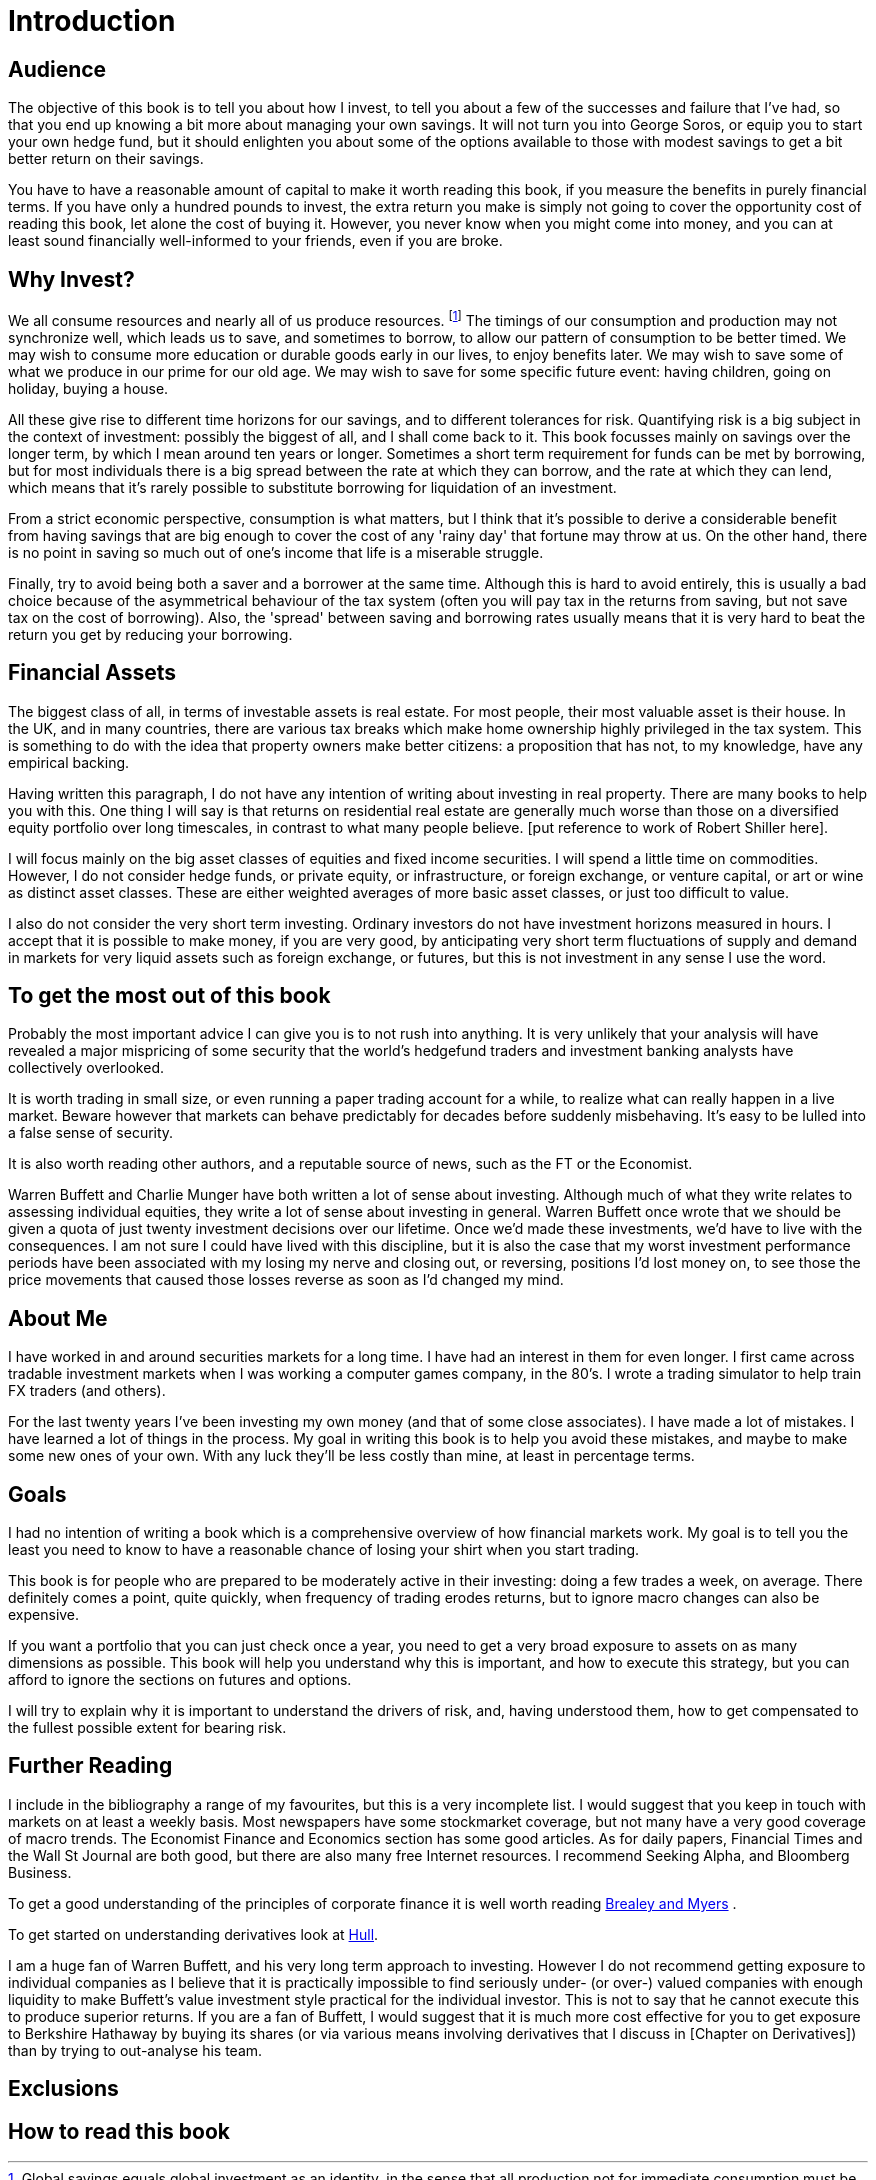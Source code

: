 = Introduction

== Audience

The objective of this book is to tell you about how I invest, to tell you about a few of the successes and failure that I've had, so that you end up knowing a bit more about managing your own savings. 
It will not turn you into George Soros, or equip you to start your own hedge fund, but it should enlighten you about some of the options available to those with modest savings to get a bit better return on their savings.

You have to have a reasonable amount of capital to make it worth reading this book, if you measure the benefits in purely financial terms. If you have only a hundred pounds to invest, the extra return you make is simply not going to cover the opportunity cost of reading this book, let alone the cost of buying it. However, you never know when you might come into money, and you can at least sound financially well-informed to your friends, even if you are broke.

== Why Invest?

We all consume resources and nearly all of us produce resources. 
footnote:[Global savings equals global investment as an identity, in the sense that all production not for immediate consumption must be financed by somebody's saving, somewhere. This of course includes accumulation of inventories.]
The timings of our consumption and production may not synchronize well, which leads us to save, and sometimes to borrow, to allow our pattern of consumption to be better timed.
We may wish to consume more education or durable goods early in our lives, to enjoy benefits later.
We may wish to save some of what we produce in our prime for our old age.
We may wish to save for some specific future event: having children, going on holiday, buying a house.


All these give rise to different time horizons for our savings, and to different tolerances for risk.
Quantifying risk is a big subject in the context of investment: possibly the biggest of all, and I shall come back to it. This book focusses mainly on savings over the longer term, by which I mean around ten years or longer. Sometimes a short term requirement for funds can be met by borrowing, but for most individuals there is a big spread between the rate at which they can borrow, and the rate at which they can lend, which means that it's rarely possible to substitute borrowing for liquidation of an investment.

From a strict economic perspective, consumption is what matters, but I think that it's possible to derive a considerable benefit from having savings that are big enough to cover the cost of any 'rainy day' that fortune may throw at us. 
On the other hand, there is no point in saving so much out of one's income that life is a miserable struggle.

Finally, try to avoid being both a saver and a borrower at the same time. Although this is hard to avoid entirely, this is usually a bad choice because of the asymmetrical behaviour of the tax system (often you will pay tax in the returns from saving, but not save tax on the cost of borrowing). Also, the 'spread' between saving and borrowing rates usually means that it is very hard to beat the return you get by reducing your borrowing.


== Financial Assets

The biggest class of all, in terms of investable assets is real estate. 
For most people, their most valuable asset is their house. 
In the UK, and in many countries, there are various tax breaks which make home ownership 
highly privileged in the tax system. 
This is something to do with the idea that property owners make better citizens: a proposition that
has not, to my knowledge, have any empirical backing.

Having written this paragraph, I do not have any intention of writing about investing in real 
property. There are many books to help you with this. 
One thing I will say is that returns on residential real estate are generally much worse than those on a diversified equity portfolio over long timescales, in contrast to what many people believe.
[put reference to work of Robert Shiller here].

I will focus mainly on the big asset classes of equities and fixed income securities. I will spend a little time on commodities. However, I do not consider hedge funds, or private equity, or infrastructure, or foreign exchange, or venture capital, or art or wine as distinct asset classes.  These are either weighted averages of more basic asset classes, or just too difficult to value. 


I also do not consider the very short term investing. Ordinary investors do not have investment horizons measured in hours. I accept that it is possible to make money, if you are very good, by anticipating very 
short term fluctuations of supply and demand in markets for very liquid assets such as foreign exchange, or futures, but this is not investment in any sense I use the word.


== To get the most out of this book

Probably the most important advice I can give you is to not rush into anything. 
It is very unlikely that your analysis will have revealed a major mispricing of some security that
the world's hedgefund traders and investment banking analysts have collectively overlooked.

It is worth trading in small size, or even running a paper trading account for a while, to realize what can really happen in a live market. Beware however that markets can behave predictably for decades before suddenly misbehaving. It's easy to be lulled into a false sense of security.

It is also worth reading other authors, and a reputable source of news, such as the FT or the Economist. 

Warren Buffett and Charlie Munger have both written a lot of sense about investing. Although much of what they write relates to assessing individual equities, they write a lot of sense about investing in general.
Warren Buffett once wrote that we should be given a quota of just twenty investment decisions over our lifetime. Once we'd made these investments, we'd have to live with the consequences. I am not sure I could have lived with this discipline, but it is also the case that my worst investment performance periods have been associated with my losing my nerve and closing out, or reversing, positions I'd lost money on, to see those the price movements that caused those losses reverse as soon as I'd changed my mind.

////
Bottom line:

* keep fees low,
* don't follow the crowd,
* keep transactions to an absolute minimum,
* recognize that even if the market is not prefectly efficient, it's not far off,
* build up a position slowly: work with the short term trend to minimize the average cost.
////


== About Me

I have worked in and around securities markets for a long time. I have
had an interest in them for even longer. I first came across tradable
investment markets when I was working a computer games company, in the
80’s. I wrote a trading simulator to help train FX traders (and others).

For the last twenty years I’ve been investing my own money (and that of
some close associates). I have made a lot of mistakes. I have learned a
lot of things in the process. My goal in writing this book is to help
you avoid these mistakes, and maybe to make some new ones of your own.
With any luck they’ll be less costly than mine, at least in percentage
terms.

== Goals

I had no intention of writing a book which is a comprehensive overview
of how financial markets work. My goal is to tell you the least you need
to know to have a reasonable chance of losing your shirt when you start
trading.

This book is for people who are prepared to be moderately active in
their investing: doing a few trades a week, on average. There definitely
comes a point, quite quickly, when frequency of trading erodes returns,
but to ignore macro changes can also be expensive.

If you want a portfolio that you can just check once a year, you need to
get a very broad exposure to assets on as many dimensions as possible.
This book will help you understand why this is important, and how to
execute this strategy, but you can afford to ignore the sections on
futures and options.

I will try to explain why it is important to understand the drivers of risk, 
and, having understood them, how to get compensated to the fullest possible extent for bearing risk.


== Further Reading

I include in the bibliography a range of my favourites, but this is a
very incomplete list. I would suggest that you keep in touch with
markets on at least a weekly basis. Most newspapers have some
stockmarket coverage, but not many have a very good coverage of macro
trends. The Economist Finance and Economics section has some good
articles. As for daily papers, Financial Times and the Wall St Journal
are both good, but there are also many free Internet resources. I
recommend Seeking Alpha, and Bloomberg Business.

To get a good understanding of the principles of corporate finance it 
is well worth reading <<{{book.bibliography}}#brealey-and-myers, Brealey and Myers>> .

To get started on understanding derivatives look at <<{{book.bibliography}}#hull, Hull>>.

I am a huge fan of Warren Buffett, and his very long term approach to investing. 
However I do not recommend getting exposure to individual companies as I believe that it is practically impossible to find seriously under- (or over-) valued companies with enough liquidity to make Buffett's value investment style practical for the individual investor. This is not to say that he cannot execute this to produce superior returns. 
If you are a fan of Buffett, I would suggest that it is much more cost effective for you to get exposure to Berkshire Hathaway by buying its shares (or via various means involving derivatives that I discuss in [Chapter on Derivatives]) than by trying to out-analyse his team.


== Exclusions
////

real real estate,
credit
cash bonds
forestry?
art?
wine?

////


== How to read this book
////
Suggested order of chapters to read with notes on what can be skipped, linked to readers' experience  and interest.
////



